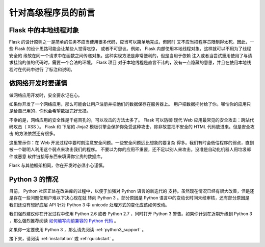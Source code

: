 .. _advanced_foreword:

针对高级程序员的前言
====================

Flask 中的本地线程对象
----------------------

Flask 的设计原则之一是简单的任务不应当使用很多代码，应当可以简单地完成，但同时
又不应当把程序员限制得太死。因此，一些 Flask 的设计思路可能会让某些人觉得吃惊，
或者不可思议。例如， Flask 内部使用本地线程对象，这样就可以不用为了线程安全的
缘故在同一个请求中在函数之间传递对象。这种实现方法是非常便利的，但是当用于依赖
注入或者当尝试重用使用了与请求挂钩的值的代码时，需要一个合法的环境。 Flask 项目
对于本地线程是直言不讳的，没有一点隐藏的意思，并且在使用本地线程时在代码中进行
了标注和说明。


做网络开发时要谨慎
--------------------------------

做网络应用开发时，安全要永记在心。

如果你开发了一个网络应用，那么可能会让用户注册并把他们的数据保存在服务器上。
用户把数据托付给了你。哪怕你的应用只是给自己用的，你也会希望数据完好无损。

不幸的是，网络应用的安全性是千疮百孔的，可以攻击的方法太多了。 Flask 可以防御
现代 Web 应用最常见的安全攻击：跨站代码攻击（ XSS ）。 Flask 和 下层的 Jinja2
模板引擎会保护你免受这种攻击，除非故意把不安全的 HTML 代码放进来。但是安全攻击
的方法依然还有很多。

这里警示你：在 Web 开发过程中要时刻注意安全问题。一些安全问题远比想象的要复杂
得多。我们有时会低估程序的弱点，直到被一个聪明人利用这个弱点来攻击我们的程序。
不要以为你的应用不重要，还不足以别人来攻击。没准是自动化机器人用垃圾邮件或恶意
软件链接等东西来填满你宝贵的数据库。


Flask 与其他框架相同，你在开发时必须小心谨慎。

Python 3 的情况
----------------------

目前， Python 社区正处在改进库的过程中，以便于加强对 Python 语言的新迭代的
支持。虽然现在情况已经有很大改善，但是还是存在一些问题使用户难以下决心现在就
转向 Python 3 。部分原因是 Python 语言中的变动长时间未经审核，还有部分原因是
我们还没有想好底层 API 针对 Python 3 中 unicode 处理方式的变化应该如何改动。

我们强烈建议你在开发过程中使用 Python 2.6 或者 Python 2.7 ，同时打开 Python 3
警告。如果你计划在近期升级到 Python 3 ，那么强烈推荐阅读 `如何编写向前兼容的
Python 代码
<http://lucumr.pocoo.org/2011/1/22/forwards-compatible-python/>`_ 。

如果你一定要使用 Python 3 ，那么请先阅读 :ref:`python3_support` 。

接下来，请阅读 :ref:`installation` 或 :ref:`quickstart` 。
